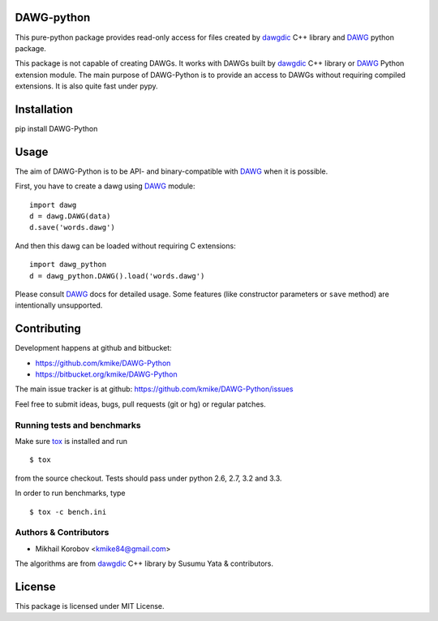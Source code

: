 DAWG-python
===========

This pure-python package provides read-only access for files
created by `dawgdic`_ C++ library and `DAWG`_ python package.

.. _dawgdic: https://code.google.com/p/dawgdic/
.. _DAWG: https://github.com/kmike/DAWG

This package is not capable of creating DAWGs. It works with DAWGs built by
`dawgdic`_ C++ library or `DAWG`_ Python extension module. The main purpose
of DAWG-Python is to provide an access to DAWGs without requiring compiled
extensions. It is also quite fast under pypy.

Installation
============

pip install DAWG-Python

Usage
=====

The aim of DAWG-Python is to be API- and binary-compatible
with `DAWG`_ when it is possible.

First, you have to create a dawg using DAWG_ module::

    import dawg
    d = dawg.DAWG(data)
    d.save('words.dawg')

And then this dawg can be loaded without requiring C extensions::

    import dawg_python
    d = dawg_python.DAWG().load('words.dawg')

Please consult `DAWG`_ docs for detailed usage. Some features
(like constructor parameters or ``save`` method) are intentionally
unsupported.

Contributing
============

Development happens at github and bitbucket:

* https://github.com/kmike/DAWG-Python
* https://bitbucket.org/kmike/DAWG-Python

The main issue tracker is at github: https://github.com/kmike/DAWG-Python/issues

Feel free to submit ideas, bugs, pull requests (git or hg) or
regular patches.

Running tests and benchmarks
----------------------------

Make sure `tox`_ is installed and run

::

    $ tox

from the source checkout. Tests should pass under python 2.6, 2.7, 3.2 and 3.3.

In order to run benchmarks, type

::

    $ tox -c bench.ini

.. _tox: http://tox.testrun.org

Authors & Contributors
----------------------

* Mikhail Korobov <kmike84@gmail.com>

The algorithms are from `dawgdic`_ C++ library by Susumu Yata & contributors.

License
=======

This package is licensed under MIT License.
